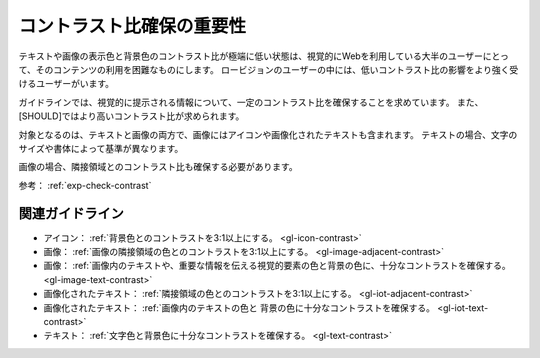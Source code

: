 .. _exp-contrast:

コントラスト比確保の重要性
----------------------------

テキストや画像の表示色と背景色のコントラスト比が極端に低い状態は、視覚的にWebを利用している大半のユーザーにとって、そのコンテンツの利用を困難なものにします。
ロービジョンのユーザーの中には、低いコントラスト比の影響をより強く受けるユーザーがいます。

ガイドラインでは、視覚的に提示される情報について、一定のコントラスト比を確保することを求めています。
また、[SHOULD]ではより高いコントラスト比が求められます。

対象となるのは、テキストと画像の両方で、画像にはアイコンや画像化されたテキストも含まれます。
テキストの場合、文字のサイズや書体によって基準が異なります。

画像の場合、隣接領域とのコントラスト比も確保する必要があります。

参考： :ref:`exp-check-contrast`

関連ガイドライン
~~~~~~~~~~~~~~~~

*  アイコン： :ref:`背景色とのコントラストを3:1以上にする。 <gl-icon-contrast>`
*  画像： :ref:`画像の隣接領域の色とのコントラストを3:1以上にする。 <gl-image-adjacent-contrast>`
*  画像： :ref:`画像内のテキストや、重要な情報を伝える視覚的要素の色と背景の色に、十分なコントラストを確保する。 <gl-image-text-contrast>`
*  画像化されたテキスト： :ref:`隣接領域の色とのコントラストを3:1以上にする。 <gl-iot-adjacent-contrast>`
*  画像化されたテキスト： :ref:`画像内のテキストの色と 背景の色に十分なコントラストを確保する。 <gl-iot-text-contrast>`
*  テキスト： :ref:`文字色と背景色に十分なコントラストを確保する。 <gl-text-contrast>`

